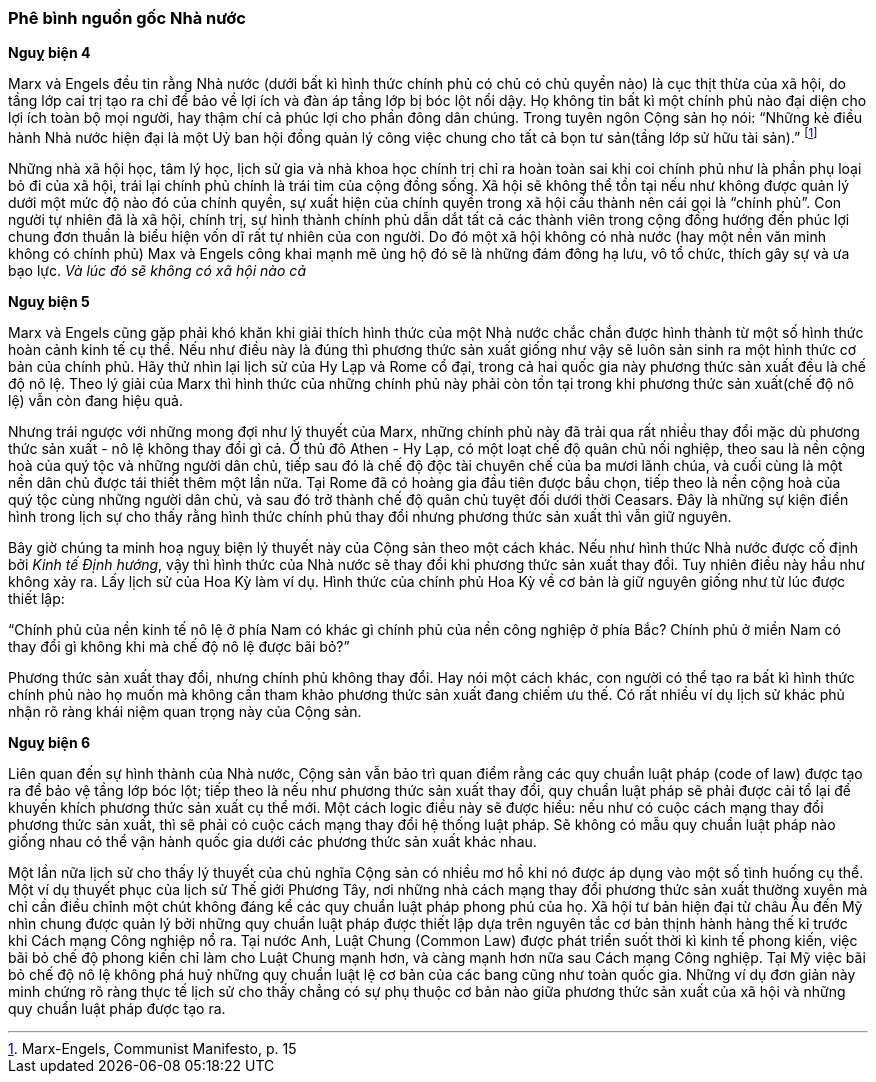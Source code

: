 === Phê bình nguồn gốc Nhà nước

*Nguỵ biện 4*

Marx và Engels đều tin rằng Nhà nước (dưới bất kì hình thức chính phủ có chủ có
chủ quyền nào) là cục thịt thừa của xã hội, do tầng lớp cai trị tạo ra chỉ để
bảo về lợi ích và đàn áp tầng lớp bị bóc lột nổi dậy. Họ không tin bất kì một
chính phủ nào đại diện cho lợi ích toàn bộ mọi người, hay thậm chí cả phúc lợi
cho phần đông dân chúng. Trong tuyên ngôn Cộng sản họ nói: "`Những kẻ điều hành
Nhà nước hiện đại là một Uỷ ban hội đồng quản lý công việc chung cho tất cả bọn
tư sản(tầng lớp sử hữu tài sản).`"
footnote:[Marx-Engels, Communist Manifesto, p. 15]

Những nhà xã hội học, tâm lý học, lịch sử gia và nhà khoa học chính trị chỉ ra
hoàn toàn sai khi coi chính phủ như là phần phụ loại bỏ đi của xã hội, trái lại
chính phủ chính là trái tim của cộng đồng sống. Xã hội sẽ không thể tồn tại nếu
như không được quản lý dưới một mức độ nào đó của chính quyền, sự xuất hiện của
chính quyền trong xã hội cấu thành nên cái gọi là "`chính phủ`". Con người tự
nhiên đã là xã hội, chính trị, sự hình thành chính phủ dẫn dắt tất cả các thành
viên trong cộng đồng hướng đến phúc lợi chung đơn thuần là biểu hiện vốn dĩ rất
tự nhiên của con người. Do đó một xã hội không có nhà nước (hay một nền văn minh
không có chính phủ) Max và Engels công khai mạnh mẽ ủng hộ đó sẽ là những đám đông
hạ lưu, vô tổ chức, thích gây sự và ưa bạo lực. _Và lúc đó sẽ không có xã hội nào cả_

*Nguỵ biện 5*

Marx và Engels cũng gặp phải khó khăn khi giải thích hình thức của một Nhà nước
chắc chắn được hình thành từ một số hình thức hoàn cảnh kinh tế cụ thể. Nếu như
điều này là đúng thì phương thức sản xuất giống như vậy sẽ luôn sản sinh ra một
hình thức cơ bản của chính phủ. Hãy thử nhìn lại lịch sử của Hy Lạp và Rome cổ
đại, trong cả hai quốc gia này phương thức sản xuất đều là chế độ nô lệ. Theo
lý giải của Marx thì hình thức của những chính phủ này phải còn tồn tại trong
khi phương thức sản xuất(chế độ nô lệ) vẫn còn đang hiệu quả.

Nhưng trái ngược với những mong đợi như lý thuyết của Marx, những chính phủ này
đã trải qua rất nhiều thay đổi mặc dù phương thức sản xuất - nô lệ không thay
đổi gì cả. Ở thủ đô Athen - Hy Lạp, có một loạt chế độ quân chủ nối nghiệp, theo
sau là nền cộng hoà của quý tộc và những người dân chủ, tiếp sau đó là chế độ
độc tài chuyên chế của ba mươi lãnh chúa, và cuối cùng là một nền dân chủ được
tái thiết thêm một lần nữa.
Tại Rome đã có hoàng gia đầu tiên được bầu chọn, tiếp theo là nền cộng hoà của
quý tộc cùng những người dân chủ, và sau đó trở thành chế độ quân chủ tuyệt đối
dưới thời Ceasars.
Đây là những sự kiện điển hình trong lịch sự cho thấy rằng hình thức chính phủ
thay đổi nhưng phương thức sản xuất thì vẫn giữ nguyên.

Bây giờ chúng ta minh hoạ nguỵ biện lý thuyết này của Cộng sản theo một cách khác.
Nếu như hình thức Nhà nước được cố định bởi _Kinh tế Định hướng_, vậy thì hình thức
của Nhà nước sẽ thay đổi khi phương thức sản xuất thay đổi. Tuy nhiên điều này
hầu như không xảy ra. Lấy lịch sử của Hoa Kỳ làm ví dụ. Hình thức của chính phủ
Hoa Kỳ về cơ bản là giữ nguyên giống như từ lúc được thiết lập:

"`Chính phủ của nền kinh tế nô lệ ở phía Nam có khác gì chính phủ của nền công
nghiệp ở phía Bắc? Chính phủ ở miền Nam có thay đổi gì không khi mà chế độ nô lệ
được bãi bỏ?`"

Phương thức sản xuất thay đổi, nhưng chính phủ không thay đổi. Hay nói một cách
khác, con người có thể tạo ra bất kì hình thức chính phủ nào họ muốn mà không cần
tham khảo phương thức sản xuất đang chiếm ưu thế. Có rất nhiều ví dụ lịch sử khác
phủ nhận rõ ràng khái niệm quan trọng này của Cộng sản.

*Nguỵ biện 6*

Liên quan đến sự hình thành của Nhà nước, Cộng sản vẫn bảo trì quan điểm rằng
các quy chuẩn luật pháp (code of law) được tạo ra để bảo vệ tầng lớp bóc lột;
tiếp theo là nếu như phương thức sản xuất thay đổi, quy chuẩn luật pháp sẽ phải
được cải tổ lại để khuyến khích phương thức sản xuất cụ thể mới. Một cách logic
điều này sẽ được hiểu: nếu như có cuộc cách mạng thay đổi phương thức sản xuất,
thì sẽ phải có cuộc cách mạng thay đổi hệ thống luật pháp. Sẽ không có mẫu quy
chuẩn luật pháp nào giống nhau có thể vận hành quốc gia dưới các phương thức sản
xuất khác nhau.

Một lần nữa lịch sử cho thấy lý thuyết của chủ nghĩa Cộng sản có nhiều mơ hồ khi
nó được áp dụng  vào một số tình huống cụ thể. Một ví dụ thuyết phục của lịch sử
Thế giới Phương Tây, nơi những nhà cách mạng thay đổi phương thức sản xuất thường
xuyên mà chỉ cần điều chỉnh một chút không đáng kể các quy chuẩn luật pháp phong
phú của họ. Xã hội tư bản hiện đại từ châu Âu đến Mỹ nhìn chung được quản lý bởi
những quy chuẩn luật pháp được thiết lập dựa trên nguyên tắc cơ bản thịnh hành
hàng thế kỉ trước khi Cách mạng Công nghiệp nổ ra.
Tại nước Anh, Luật Chung (Common Law) được phát triển suốt thời kì kinh tế phong
kiến, việc bãi bỏ chế độ phong kiến chỉ làm cho Luật Chung mạnh hơn, và càng mạnh
hơn nữa sau Cách mạng Công nghiệp.
Tại Mỹ việc bãi bỏ chế độ nô lệ không phá huỷ những quy chuẩn luật lệ cơ bản của
các bang cũng như toàn quốc gia. Những ví dụ đơn giản này minh chứng rõ ràng thực
tế lịch sử cho thấy chẳng có sự phụ thuộc cơ bản nào giữa phương thức sản xuất
của xã hội và những quy chuẩn luật pháp được tạo ra.  
